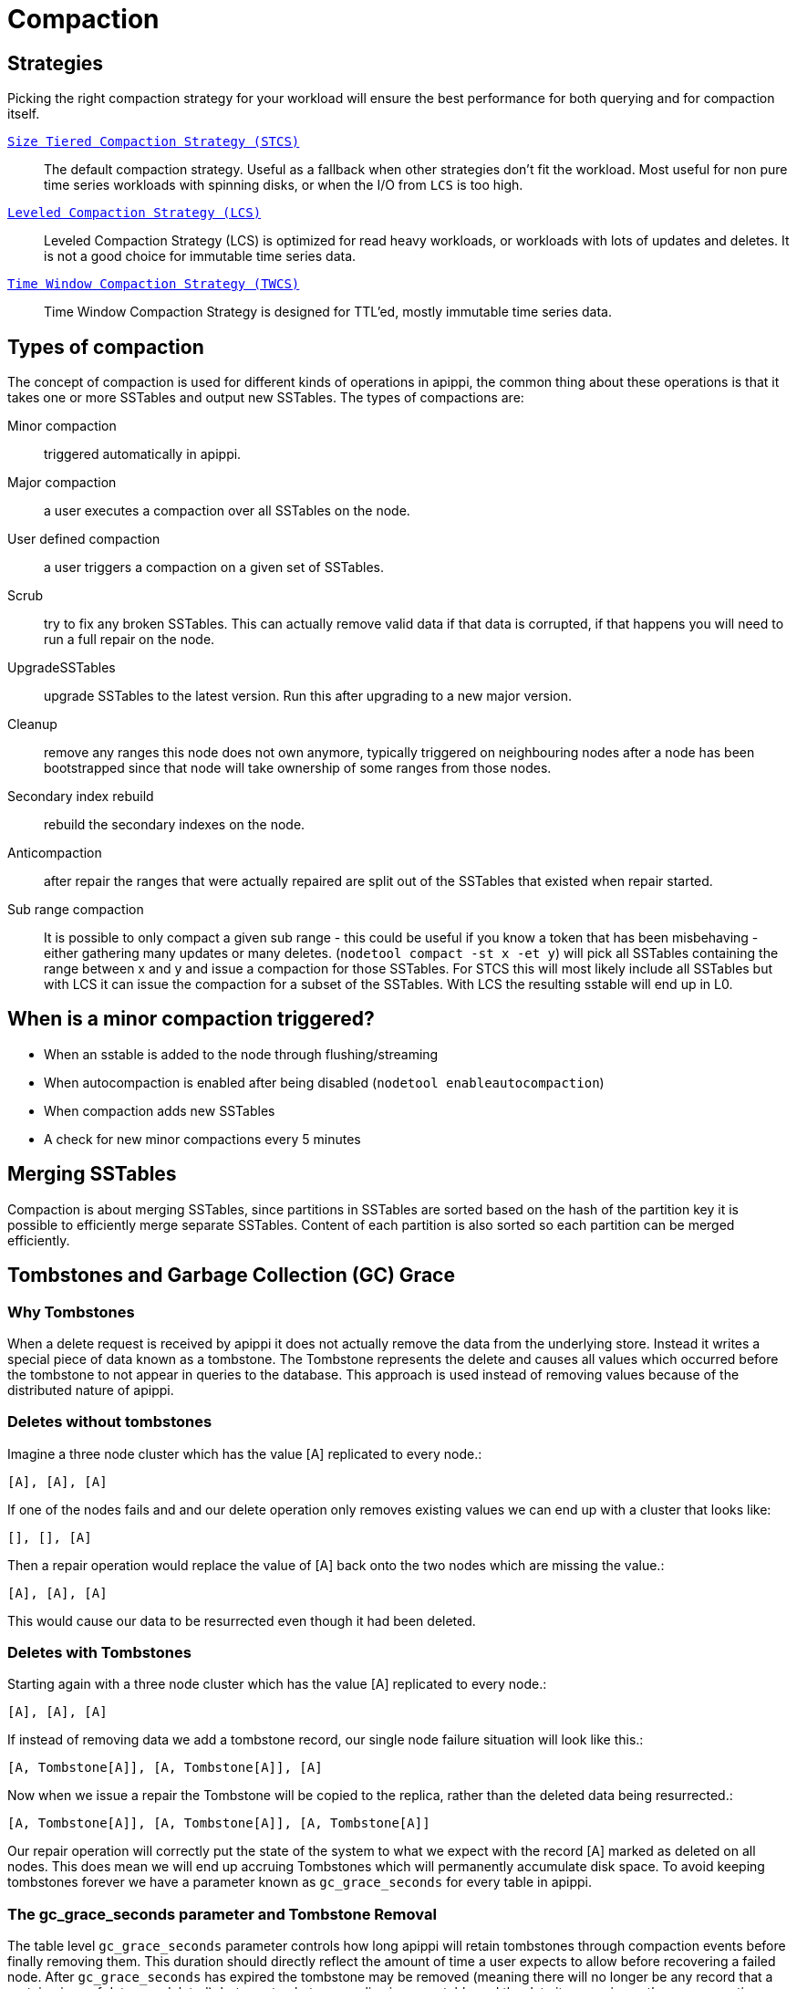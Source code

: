 = Compaction

== Strategies

Picking the right compaction strategy for your workload will ensure the
best performance for both querying and for compaction itself.

xref:operating/compaction/stcs.adoc[`Size Tiered Compaction Strategy (STCS)`]::
  The default compaction strategy. Useful as a fallback when other
  strategies don't fit the workload. Most useful for non pure time
  series workloads with spinning disks, or when the I/O from `LCS`
  is too high.
xref:operating/compaction/lcs.adoc[`Leveled Compaction Strategy (LCS)`]::
  Leveled Compaction Strategy (LCS) is optimized for read heavy
  workloads, or workloads with lots of updates and deletes. It is not a
  good choice for immutable time series data.
xref:operating/compaction/twcs.adoc[`Time Window Compaction Strategy (TWCS)`]::
  Time Window Compaction Strategy is designed for TTL'ed, mostly
  immutable time series data.

== Types of compaction

The concept of compaction is used for different kinds of operations in
apippi, the common thing about these operations is that it takes one
or more SSTables and output new SSTables. The types of compactions are:

Minor compaction::
  triggered automatically in apippi.
Major compaction::
  a user executes a compaction over all SSTables on the node.
User defined compaction::
  a user triggers a compaction on a given set of SSTables.
Scrub::
  try to fix any broken SSTables. This can actually remove valid data if
  that data is corrupted, if that happens you will need to run a full
  repair on the node.
UpgradeSSTables::
  upgrade SSTables to the latest version. Run this after upgrading to a
  new major version.
Cleanup::
  remove any ranges this node does not own anymore, typically triggered
  on neighbouring nodes after a node has been bootstrapped since that
  node will take ownership of some ranges from those nodes.
Secondary index rebuild::
  rebuild the secondary indexes on the node.
Anticompaction::
  after repair the ranges that were actually repaired are split out of
  the SSTables that existed when repair started.
Sub range compaction::
  It is possible to only compact a given sub range - this could be
  useful if you know a token that has been misbehaving - either
  gathering many updates or many deletes.
  (`nodetool compact -st x -et y`) will pick all SSTables containing the
  range between x and y and issue a compaction for those SSTables. For
  STCS this will most likely include all SSTables but with LCS it can
  issue the compaction for a subset of the SSTables. With LCS the
  resulting sstable will end up in L0.

== When is a minor compaction triggered?

* When an sstable is added to the node through flushing/streaming
* When autocompaction is enabled after being disabled (`nodetool enableautocompaction`) 
* When compaction adds new SSTables 
* A check for new minor compactions every 5 minutes

== Merging SSTables

Compaction is about merging SSTables, since partitions in SSTables are
sorted based on the hash of the partition key it is possible to
efficiently merge separate SSTables. Content of each partition is also
sorted so each partition can be merged efficiently.

== Tombstones and Garbage Collection (GC) Grace

=== Why Tombstones

When a delete request is received by apippi it does not actually
remove the data from the underlying store. Instead it writes a special
piece of data known as a tombstone. The Tombstone represents the delete
and causes all values which occurred before the tombstone to not appear
in queries to the database. This approach is used instead of removing
values because of the distributed nature of apippi.

=== Deletes without tombstones

Imagine a three node cluster which has the value [A] replicated to every
node.:

[source,none]
----
[A], [A], [A]
----

If one of the nodes fails and and our delete operation only removes
existing values we can end up with a cluster that looks like:

[source,none]
----
[], [], [A]
----

Then a repair operation would replace the value of [A] back onto the two
nodes which are missing the value.:

[source,none]
----
[A], [A], [A]
----

This would cause our data to be resurrected even though it had been
deleted.

=== Deletes with Tombstones

Starting again with a three node cluster which has the value [A]
replicated to every node.:

[source,none]
----
[A], [A], [A]
----

If instead of removing data we add a tombstone record, our single node
failure situation will look like this.:

[source,none]
----
[A, Tombstone[A]], [A, Tombstone[A]], [A]
----

Now when we issue a repair the Tombstone will be copied to the replica,
rather than the deleted data being resurrected.:

[source,none]
----
[A, Tombstone[A]], [A, Tombstone[A]], [A, Tombstone[A]]
----

Our repair operation will correctly put the state of the system to what
we expect with the record [A] marked as deleted on all nodes. This does
mean we will end up accruing Tombstones which will permanently
accumulate disk space. To avoid keeping tombstones forever we have a
parameter known as `gc_grace_seconds` for every table in apippi.

=== The gc_grace_seconds parameter and Tombstone Removal

The table level `gc_grace_seconds` parameter controls how long apippi
will retain tombstones through compaction events before finally removing
them. This duration should directly reflect the amount of time a user
expects to allow before recovering a failed node. After
`gc_grace_seconds` has expired the tombstone may be removed (meaning
there will no longer be any record that a certain piece of data was
deleted), but as a tombstone can live in one sstable and the data it
covers in another, a compaction must also include both sstable for a
tombstone to be removed. More precisely, to be able to drop an actual
tombstone the following needs to be true;

* The tombstone must be older than `gc_grace_seconds`
* If partition X contains the tombstone, the sstable containing the
partition plus all SSTables containing data older than the tombstone
containing X must be included in the same compaction. We don't need to
care if the partition is in an sstable if we can guarantee that all data
in that sstable is newer than the tombstone. If the tombstone is older
than the data it cannot shadow that data.
* If the option `only_purge_repaired_tombstones` is enabled, tombstones
are only removed if the data has also been repaired.

If a node remains down or disconnected for longer than
`gc_grace_seconds` it's deleted data will be repaired back to the other
nodes and re-appear in the cluster. This is basically the same as in the
"Deletes without Tombstones" section. Note that tombstones will not be
removed until a compaction event even if `gc_grace_seconds` has elapsed.

The default value for `gc_grace_seconds` is 864000 which is equivalent
to 10 days. This can be set when creating or altering a table using
`WITH gc_grace_seconds`.

== TTL

Data in apippi can have an additional property called time to live -
this is used to automatically drop data that has expired once the time
is reached. Once the TTL has expired the data is converted to a
tombstone which stays around for at least `gc_grace_seconds`. Note that
if you mix data with TTL and data without TTL (or just different length
of the TTL) apippi will have a hard time dropping the tombstones
created since the partition might span many SSTables and not all are
compacted at once.

== Fully expired SSTables

If an sstable contains only tombstones and it is guaranteed that that
sstable is not shadowing data in any other sstable compaction can drop
that sstable. If you see SSTables with only tombstones (note that TTL:ed
data is considered tombstones once the time to live has expired) but it
is not being dropped by compaction, it is likely that other SSTables
contain older data. There is a tool called `sstableexpiredblockers` that
will list which SSTables are droppable and which are blocking them from
being dropped. This is especially useful for time series compaction with
`TimeWindowCompactionStrategy` (and the deprecated
`DateTieredCompactionStrategy`). With `TimeWindowCompactionStrategy` it
is possible to remove the guarantee (not check for shadowing data) by
enabling `unsafe_aggressive_sstable_expiration`.

== Repaired/unrepaired data

With incremental repairs apippi must keep track of what data is
repaired and what data is unrepaired. With anticompaction repaired data
is split out into repaired and unrepaired SSTables. To avoid mixing up
the data again separate compaction strategy instances are run on the two
sets of data, each instance only knowing about either the repaired or
the unrepaired SSTables. This means that if you only run incremental
repair once and then never again, you might have very old data in the
repaired SSTables that block compaction from dropping tombstones in the
unrepaired (probably newer) SSTables.

== Data directories

Since tombstones and data can live in different SSTables it is important
to realize that losing an sstable might lead to data becoming live again
- the most common way of losing SSTables is to have a hard drive break
down. To avoid making data live tombstones and actual data are always in
the same data directory. This way, if a disk is lost, all versions of a
partition are lost and no data can get undeleted. To achieve this a
compaction strategy instance per data directory is run in addition to
the compaction strategy instances containing repaired/unrepaired data,
this means that if you have 4 data directories there will be 8
compaction strategy instances running. This has a few more benefits than
just avoiding data getting undeleted:

* It is possible to run more compactions in parallel - leveled
compaction will have several totally separate levelings and each one can
run compactions independently from the others.
* Users can backup and restore a single data directory.
* Note though that currently all data directories are considered equal,
so if you have a tiny disk and a big disk backing two data directories,
the big one will be limited the by the small one. One work around to
this is to create more data directories backed by the big disk.

== Single sstable tombstone compaction

When an sstable is written a histogram with the tombstone expiry times
is created and this is used to try to find SSTables with very many
tombstones and run single sstable compaction on that sstable in hope of
being able to drop tombstones in that sstable. Before starting this it
is also checked how likely it is that any tombstones will actually will
be able to be dropped how much this sstable overlaps with other
SSTables. To avoid most of these checks the compaction option
`unchecked_tombstone_compaction` can be enabled.

[[compaction-options]]
== Common options

There is a number of common options for all the compaction strategies;

`enabled` (default: true)::
  Whether minor compactions should run. Note that you can have
  'enabled': true as a compaction option and then do 'nodetool
  enableautocompaction' to start running compactions.
`tombstone_threshold` (default: 0.2)::
  How much of the sstable should be tombstones for us to consider doing
  a single sstable compaction of that sstable.
`tombstone_compaction_interval` (default: 86400s (1 day))::
  Since it might not be possible to drop any tombstones when doing a
  single sstable compaction we need to make sure that one sstable is not
  constantly getting recompacted - this option states how often we
  should try for a given sstable.
`log_all` (default: false)::
  New detailed compaction logging, see
  `below <detailed-compaction-logging>`.
`unchecked_tombstone_compaction` (default: false)::
  The single sstable compaction has quite strict checks for whether it
  should be started, this option disables those checks and for some
  usecases this might be needed. Note that this does not change anything
  for the actual compaction, tombstones are only dropped if it is safe
  to do so - it might just rewrite an sstable without being able to drop
  any tombstones.
`only_purge_repaired_tombstone` (default: false)::
  Option to enable the extra safety of making sure that tombstones are
  only dropped if the data has been repaired.
`min_threshold` (default: 4)::
  Lower limit of number of SSTables before a compaction is triggered.
  Not used for `LeveledCompactionStrategy`.
`max_threshold` (default: 32)::
  Upper limit of number of SSTables before a compaction is triggered.
  Not used for `LeveledCompactionStrategy`.

Further, see the section on each strategy for specific additional
options.

== Compaction nodetool commands

The `nodetool <nodetool>` utility provides a number of commands related
to compaction:

`enableautocompaction`::
  Enable compaction.
`disableautocompaction`::
  Disable compaction.
`setcompactionthroughput`::
  How fast compaction should run at most - defaults to 64MiB/s.
`compactionstats`::
  Statistics about current and pending compactions.
`compactionhistory`::
  List details about the last compactions.
`setcompactionthreshold`::
  Set the min/max sstable count for when to trigger compaction, defaults
  to 4/32.

== Switching the compaction strategy and options using JMX

It is possible to switch compaction strategies and its options on just a
single node using JMX, this is a great way to experiment with settings
without affecting the whole cluster. The mbean is:

[source,none]
----
org.apache.apippi.db:type=ColumnFamilies,keyspace=<keyspace_name>,columnfamily=<table_name>
----

and the attribute to change is `CompactionParameters` or
`CompactionParametersJson` if you use jconsole or jmc. The syntax for
the json version is the same as you would use in an
`ALTER TABLE <alter-table-statement>` statement -for example:

[source,none]
----
{ 'class': 'LeveledCompactionStrategy', 'sstable_size_in_mb': 123, 'fanout_size': 10}
----

The setting is kept until someone executes an
`ALTER TABLE <alter-table-statement>` that touches the compaction
settings or restarts the node.

[[detailed-compaction-logging]]
== More detailed compaction logging

Enable with the compaction option `log_all` and a more detailed
compaction log file will be produced in your log directory.
